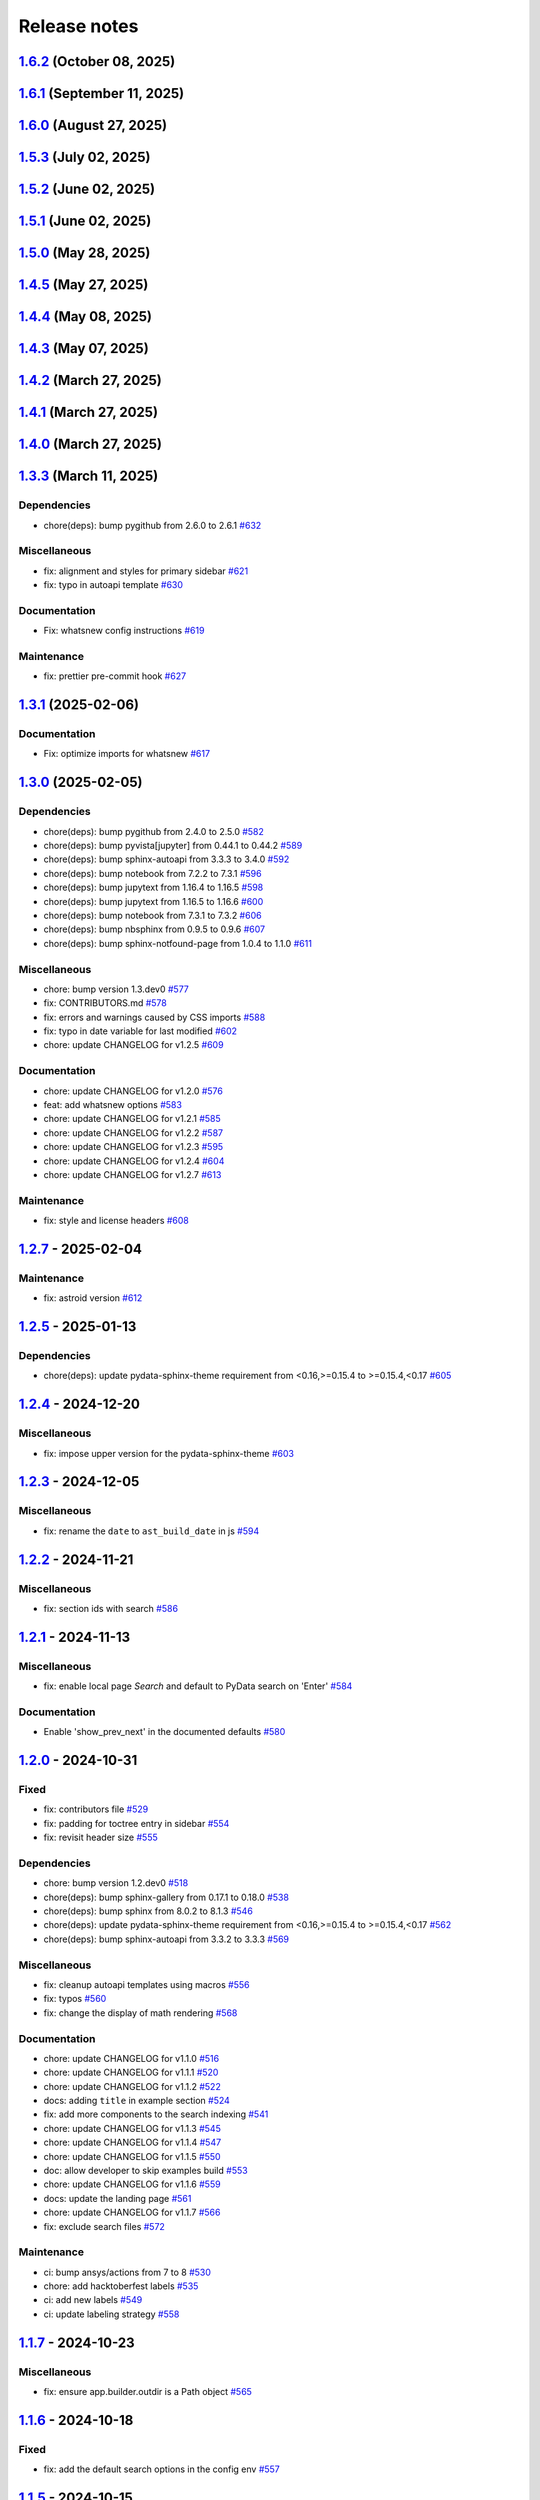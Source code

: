 
.. _ref_release_notes:

Release notes
#############

.. vale off

.. towncrier release notes start

`1.6.2 <https://github.com/ansys/ansys-sphinx-theme/releases/tag/v1.6.2>`_ (October 08, 2025)
=============================================================================================

.. tab-set::


  .. tab-item:: Added

    .. list-table::
        :header-rows: 0
        :widths: auto

        * - Adapt new logo
          - `#811 <https://github.com/ansys/ansys-sphinx-theme/pull/811>`_


  .. tab-item:: Fixed

    .. list-table::
        :header-rows: 0
        :widths: auto

        * - Add flexible range for the \`\`pyyaml\`\` version
          - `#814 <https://github.com/ansys/ansys-sphinx-theme/pull/814>`_


`1.6.1 <https://github.com/ansys/ansys-sphinx-theme/releases/tag/v1.6.1>`_ (September 11, 2025)
===============================================================================================

.. tab-set::


  .. tab-item:: Fixed

    .. list-table::
        :header-rows: 0
        :widths: auto

        * - Home link reference
          - `#795 <https://github.com/ansys/ansys-sphinx-theme/pull/795>`_


`1.6.0 <https://github.com/ansys/ansys-sphinx-theme/releases/tag/v1.6.0>`_ (August 27, 2025)
============================================================================================

.. tab-set::


  .. tab-item:: Added

    .. list-table::
        :header-rows: 0
        :widths: auto

        * - Dropdown for navigation bar
          - `#723 <https://github.com/ansys/ansys-sphinx-theme/pull/723>`_

        * - Add physics meta tag to headers
          - `#751 <https://github.com/ansys/ansys-sphinx-theme/pull/751>`_

        * - Update actions
          - `#756 <https://github.com/ansys/ansys-sphinx-theme/pull/756>`_

        * - Add multiple tags for `meta-data`
          - `#758 <https://github.com/ansys/ansys-sphinx-theme/pull/758>`_


  .. tab-item:: Fixed

    .. list-table::
        :header-rows: 0
        :widths: auto

        * - the search title case
          - `#715 <https://github.com/ansys/ansys-sphinx-theme/pull/715>`_

        * - Cache of autoapi options with ansys sphinx theme
          - `#728 <https://github.com/ansys/ansys-sphinx-theme/pull/728>`_

        * - Raise exception for deprecated index pattern
          - `#729 <https://github.com/ansys/ansys-sphinx-theme/pull/729>`_

        * - Remove the deprecated pymeilisearch options
          - `#733 <https://github.com/ansys/ansys-sphinx-theme/pull/733>`_

        * - Update the literal  `codespace` to `monospace` font
          - `#744 <https://github.com/ansys/ansys-sphinx-theme/pull/744>`_

        * - Change the  background color
          - `#746 <https://github.com/ansys/ansys-sphinx-theme/pull/746>`_

        * - Add padding on top for breadcrumbs
          - `#752 <https://github.com/ansys/ansys-sphinx-theme/pull/752>`_

        * - Minor improvements in ``jinja`` auto escape and ``subprocess`` call
          - `#754 <https://github.com/ansys/ansys-sphinx-theme/pull/754>`_

        * - Remove deprecated theme option from code base
          - `#755 <https://github.com/ansys/ansys-sphinx-theme/pull/755>`_

        * - Add home section
          - `#769 <https://github.com/ansys/ansys-sphinx-theme/pull/769>`_

        * - Search bar display at ``navbar_end``
          - `#780 <https://github.com/ansys/ansys-sphinx-theme/pull/780>`_


  .. tab-item:: Documentation

    .. list-table::
        :header-rows: 0
        :widths: auto

        * - Update ``CONTRIBUTORS.md`` with the latest contributors
          - `#718 <https://github.com/ansys/ansys-sphinx-theme/pull/718>`_, `#767 <https://github.com/ansys/ansys-sphinx-theme/pull/767>`_


  .. tab-item:: Dependencies

    .. list-table::
        :header-rows: 0
        :widths: auto

        * - bump jupytext from 1.17.1 to 1.17.2
          - `#719 <https://github.com/ansys/ansys-sphinx-theme/pull/719>`_

        * - Bump pandas from 2.2.3 to 2.3.0
          - `#724 <https://github.com/ansys/ansys-sphinx-theme/pull/724>`_

        * - Bump requests from 2.32.3 to 2.32.4
          - `#727 <https://github.com/ansys/ansys-sphinx-theme/pull/727>`_

        * - Bump tox from 4.26.0 to 4.27.0
          - `#732 <https://github.com/ansys/ansys-sphinx-theme/pull/732>`_

        * - Bump numpydoc from 1.8.0 to 1.9.0
          - `#735 <https://github.com/ansys/ansys-sphinx-theme/pull/735>`_

        * - Bump plotly from 6.1.2 to 6.2.0
          - `#738 <https://github.com/ansys/ansys-sphinx-theme/pull/738>`_

        * - Bump notebook from 7.4.3 to 7.4.4
          - `#743 <https://github.com/ansys/ansys-sphinx-theme/pull/743>`_

        * - Bump pandas from 2.3.0 to 2.3.1
          - `#750 <https://github.com/ansys/ansys-sphinx-theme/pull/750>`_

        * - Bump pyvista[jupyter] from 0.45.2 to 0.45.3
          - `#753 <https://github.com/ansys/ansys-sphinx-theme/pull/753>`_

        * - Bump tox from 4.27.0 to 4.28.0
          - `#757 <https://github.com/ansys/ansys-sphinx-theme/pull/757>`_

        * - Bump tox from 4.28.0 to 4.28.1
          - `#759 <https://github.com/ansys/ansys-sphinx-theme/pull/759>`_

        * - Bump tox from 4.28.1 to 4.28.3
          - `#760 <https://github.com/ansys/ansys-sphinx-theme/pull/760>`_

        * - Bump pygithub from 2.6.1 to 2.7.0
          - `#762 <https://github.com/ansys/ansys-sphinx-theme/pull/762>`_

        * - Bump tox from 4.28.3 to 4.28.4
          - `#763 <https://github.com/ansys/ansys-sphinx-theme/pull/763>`_

        * - Bump notebook from 7.4.4 to 7.4.5
          - `#770 <https://github.com/ansys/ansys-sphinx-theme/pull/770>`_

        * - Bump pyvista[jupyter] from 0.45.3 to 0.46.0
          - `#771 <https://github.com/ansys/ansys-sphinx-theme/pull/771>`_

        * - Bump pyvista[jupyter] from 0.46.0 to 0.46.1
          - `#773 <https://github.com/ansys/ansys-sphinx-theme/pull/773>`_

        * - Bump plotly from 6.2.0 to 6.3.0
          - `#774 <https://github.com/ansys/ansys-sphinx-theme/pull/774>`_

        * - Bump requests from 2.32.4 to 2.32.5
          - `#777 <https://github.com/ansys/ansys-sphinx-theme/pull/777>`_

        * - Bump pandas from 2.3.1 to 2.3.2
          - `#778 <https://github.com/ansys/ansys-sphinx-theme/pull/778>`_

        * - Bump pyvista[jupyter] from 0.46.1 to 0.46.2
          - `#779 <https://github.com/ansys/ansys-sphinx-theme/pull/779>`_


  .. tab-item:: Maintenance

    .. list-table::
        :header-rows: 0
        :widths: auto

        * - update CHANGELOG for v1.5.0
          - `#711 <https://github.com/ansys/ansys-sphinx-theme/pull/711>`_

        * - bump version 1.6.dev0
          - `#712 <https://github.com/ansys/ansys-sphinx-theme/pull/712>`_

        * - update the actions to commit hash
          - `#717 <https://github.com/ansys/ansys-sphinx-theme/pull/717>`_

        * - update CHANGELOG for v1.5.1
          - `#720 <https://github.com/ansys/ansys-sphinx-theme/pull/720>`_

        * - update CHANGELOG for v1.5.2
          - `#722 <https://github.com/ansys/ansys-sphinx-theme/pull/722>`_

        * - Bump ansys/actions from 9.0.13 to 10.0.8 in the actions group
          - `#726 <https://github.com/ansys/ansys-sphinx-theme/pull/726>`_

        * - Bump ansys/actions from 10.0.8 to 10.0.11 in the actions group
          - `#731 <https://github.com/ansys/ansys-sphinx-theme/pull/731>`_

        * - Bump ansys/actions from 10.0.11 to 10.0.12 in the actions group
          - `#742 <https://github.com/ansys/ansys-sphinx-theme/pull/742>`_

        * - Update changelog for v1.5.3
          - `#748 <https://github.com/ansys/ansys-sphinx-theme/pull/748>`_

        * - Bump ansys/actions from 10.0.12 to 10.0.13 in the actions group
          - `#761 <https://github.com/ansys/ansys-sphinx-theme/pull/761>`_

        * - Add `trusted publishers pypi release`
          - `#766 <https://github.com/ansys/ansys-sphinx-theme/pull/766>`_

        * - Bump the actions group with 2 updates
          - `#772 <https://github.com/ansys/ansys-sphinx-theme/pull/772>`_

        * - Bump actions/checkout from 4.2.2 to 5.0.0 in the actions group
          - `#776 <https://github.com/ansys/ansys-sphinx-theme/pull/776>`_


`1.5.3 <https://github.com/ansys/ansys-sphinx-theme/releases/tag/v1.5.3>`_ (July 02, 2025)
==========================================================================================

.. tab-set::


  .. tab-item:: Fixed

    .. list-table::
        :header-rows: 0
        :widths: auto

        * - Add the search button to ``navbar end`` by default
          - `#747 <https://github.com/ansys/ansys-sphinx-theme/pull/747>`_


`1.5.2 <https://github.com/ansys/ansys-sphinx-theme/releases/tag/v1.5.2>`_ (June 02, 2025)
==========================================================================================

.. tab-set::


  .. tab-item:: Fixed

    .. list-table::
        :header-rows: 0
        :widths: auto

        * - remove font weight on highlight
          - `#721 <https://github.com/ansys/ansys-sphinx-theme/pull/721>`_


`1.5.1 <https://github.com/ansys/ansys-sphinx-theme/releases/tag/v1.5.1>`_ (June 02, 2025)
==========================================================================================

.. tab-set::


  .. tab-item:: Fixed

    .. list-table::
        :header-rows: 0
        :widths: auto

        * - revert the main content style
          - `#714 <https://github.com/ansys/ansys-sphinx-theme/pull/714>`_


`1.5.0 <https://github.com/ansys/ansys-sphinx-theme/releases/tag/v1.5.0>`_ (May 28, 2025)
=========================================================================================

.. tab-set::


  .. tab-item:: Added

    .. list-table::
        :header-rows: 0
        :widths: auto

        * - add multi index searching and filtering
          - `#674 <https://github.com/ansys/ansys-sphinx-theme/pull/674>`_

        * - small layout adjustments
          - `#691 <https://github.com/ansys/ansys-sphinx-theme/pull/691>`_

        * - add customization instructions for SCSS files in developer documentation
          - `#694 <https://github.com/ansys/ansys-sphinx-theme/pull/694>`_

        * - add 'serve' command to Makefile and make.bat for serving documentation
          - `#698 <https://github.com/ansys/ansys-sphinx-theme/pull/698>`_


  .. tab-item:: Fixed

    .. list-table::
        :header-rows: 0
        :widths: auto

        * - smaller screen view and search for mobile views
          - `#689 <https://github.com/ansys/ansys-sphinx-theme/pull/689>`_

        * - style for back to top button
          - `#693 <https://github.com/ansys/ansys-sphinx-theme/pull/693>`_

        * - url for fetch extra source file
          - `#707 <https://github.com/ansys/ansys-sphinx-theme/pull/707>`_


  .. tab-item:: Documentation

    .. list-table::
        :header-rows: 0
        :widths: auto

        * - update the multi-index docs
          - `#708 <https://github.com/ansys/ansys-sphinx-theme/pull/708>`_


  .. tab-item:: Dependencies

    .. list-table::
        :header-rows: 0
        :widths: auto

        * - bump notebook from 7.4.1 to 7.4.2
          - `#684 <https://github.com/ansys/ansys-sphinx-theme/pull/684>`_

        * - update snowballstemmer requirement from <3 to <4
          - `#688 <https://github.com/ansys/ansys-sphinx-theme/pull/688>`_

        * - bump pyvista[jupyter] from 0.45.0 to 0.45.1
          - `#690 <https://github.com/ansys/ansys-sphinx-theme/pull/690>`_

        * - bump pyvista[jupyter] from 0.45.1 to 0.45.2
          - `#699 <https://github.com/ansys/ansys-sphinx-theme/pull/699>`_

        * - bump tox from 4.25.0 to 4.26.0
          - `#700 <https://github.com/ansys/ansys-sphinx-theme/pull/700>`_

        * - bump plotly from 6.0.1 to 6.1.1
          - `#701 <https://github.com/ansys/ansys-sphinx-theme/pull/701>`_

        * - bump notebook from 7.4.2 to 7.4.3
          - `#705 <https://github.com/ansys/ansys-sphinx-theme/pull/705>`_

        * - bump plotly from 6.1.1 to 6.1.2
          - `#709 <https://github.com/ansys/ansys-sphinx-theme/pull/709>`_


  .. tab-item:: Maintenance

    .. list-table::
        :header-rows: 0
        :widths: auto

        * - update CHANGELOG for v1.4.5
          - `#706 <https://github.com/ansys/ansys-sphinx-theme/pull/706>`_


`1.4.5 <https://github.com/ansys/ansys-sphinx-theme/releases/tag/v1.4.5>`_ (May 27, 2025)
=========================================================================================

.. tab-set::


  .. tab-item:: Added

    .. list-table::
        :header-rows: 0
        :widths: auto

        * - add deprecated warning for `index_pattern` search option
          - `#704 <https://github.com/ansys/ansys-sphinx-theme/pull/704>`_


`1.4.4 <https://github.com/ansys/ansys-sphinx-theme/releases/tag/v1.4.4>`_ (May 08, 2025)
=========================================================================================

.. tab-set::


  .. tab-item:: Added

    .. list-table::
        :header-rows: 0
        :widths: auto

        * - add metatag content
          - `#680 <https://github.com/ansys/ansys-sphinx-theme/pull/680>`_


  .. tab-item:: Fixed

    .. list-table::
        :header-rows: 0
        :widths: auto

        * - block snowbalstemmer <3 for now
          - `#686 <https://github.com/ansys/ansys-sphinx-theme/pull/686>`_


  .. tab-item:: Documentation

    .. list-table::
        :header-rows: 0
        :widths: auto

        * - Update ``CONTRIBUTORS.md`` with the latest contributors
          - `#669 <https://github.com/ansys/ansys-sphinx-theme/pull/669>`_, `#677 <https://github.com/ansys/ansys-sphinx-theme/pull/677>`_


  .. tab-item:: Dependencies

    .. list-table::
        :header-rows: 0
        :widths: auto

        * - bump tox from 4.24.2 to 4.25.0
          - `#668 <https://github.com/ansys/ansys-sphinx-theme/pull/668>`_

        * - bump pyvista[jupyter] from 0.44.2 to 0.45.0
          - `#675 <https://github.com/ansys/ansys-sphinx-theme/pull/675>`_

        * - bump notebook from 7.3.3 to 7.4.1
          - `#676 <https://github.com/ansys/ansys-sphinx-theme/pull/676>`_

        * - bump jupytext from 1.16.7 to 1.17.1
          - `#678 <https://github.com/ansys/ansys-sphinx-theme/pull/678>`_


  .. tab-item:: Maintenance

    .. list-table::
        :header-rows: 0
        :widths: auto

        * - add github token
          - `#661 <https://github.com/ansys/ansys-sphinx-theme/pull/661>`_

        * - update CHANGELOG for v1.4.0
          - `#662 <https://github.com/ansys/ansys-sphinx-theme/pull/662>`_

        * - bump version 1.5.dev0
          - `#663 <https://github.com/ansys/ansys-sphinx-theme/pull/663>`_

        * - update CHANGELOG for v1.4.1
          - `#665 <https://github.com/ansys/ansys-sphinx-theme/pull/665>`_

        * - bump ansys/actions from 8 to 9 in the actions group
          - `#670 <https://github.com/ansys/ansys-sphinx-theme/pull/670>`_


`1.4.3 <https://github.com/ansys/ansys-sphinx-theme/releases/tag/v1.4.3>`_ (May 07, 2025)
=========================================================================================

.. tab-set::


  .. tab-item:: Added

    .. list-table::
        :header-rows: 0
        :widths: auto

        * - add metatag content
          - `#680 <https://github.com/ansys/ansys-sphinx-theme/pull/680>`_


  .. tab-item:: Maintenance

    .. list-table::
        :header-rows: 0
        :widths: auto

        * - bump ansys/actions from 8 to 9 in the actions group
          - `#670 <https://github.com/ansys/ansys-sphinx-theme/pull/670>`_


`1.4.2 <https://github.com/ansys/ansys-sphinx-theme/releases/tag/v1.4.2>`_ (March 27, 2025)
===========================================================================================

.. tab-set::


  .. tab-item:: Fixed

    .. list-table::
        :header-rows: 0
        :widths: auto

        * - autoapi child class template
          - `#666 <https://github.com/ansys/ansys-sphinx-theme/pull/666>`_


`1.4.1 <https://github.com/ansys/ansys-sphinx-theme/releases/tag/v1.4.1>`_ (March 27, 2025)
===========================================================================================

.. tab-set::


  .. tab-item:: Fixed

    .. list-table::
        :header-rows: 0
        :widths: auto

        * - quarto std logging
          - `#664 <https://github.com/ansys/ansys-sphinx-theme/pull/664>`_


`1.4.0 <https://github.com/ansys/ansys-sphinx-theme/releases/tag/v1.4.0>`_ (March 27, 2025)
===========================================================================================

.. tab-set::


  .. tab-item:: Added

    .. list-table::
        :header-rows: 0
        :widths: auto

        * - enable matplotlib and plotly in examples
          - `#567 <https://github.com/ansys/ansys-sphinx-theme/pull/567>`_

        * - feat: add python 3.13 support
          - `#635 <https://github.com/ansys/ansys-sphinx-theme/pull/635>`_

        * - feat: Add Tox environment for documentation preview
          - `#642 <https://github.com/ansys/ansys-sphinx-theme/pull/642>`_

        * - migrate css to scss
          - `#644 <https://github.com/ansys/ansys-sphinx-theme/pull/644>`_


  .. tab-item:: Fixed

    .. list-table::
        :header-rows: 0
        :widths: auto

        * - update the style for highlight name function
          - `#652 <https://github.com/ansys/ansys-sphinx-theme/pull/652>`_

        * - update the changelog action only for PR
          - `#654 <https://github.com/ansys/ansys-sphinx-theme/pull/654>`_

        * - change logging info to error in quarto build
          - `#655 <https://github.com/ansys/ansys-sphinx-theme/pull/655>`_

        * - quarto error logging
          - `#658 <https://github.com/ansys/ansys-sphinx-theme/pull/658>`_


  .. tab-item:: Documentation

    .. list-table::
        :header-rows: 0
        :widths: auto

        * - chore: update CHANGELOG for v1.3.0
          - `#614 <https://github.com/ansys/ansys-sphinx-theme/pull/614>`_

        * - chore: update CHANGELOG for v1.3.1
          - `#618 <https://github.com/ansys/ansys-sphinx-theme/pull/618>`_

        * - chore: update CHANGELOG for v1.3.2
          - `#631 <https://github.com/ansys/ansys-sphinx-theme/pull/631>`_

        * - docs: add contribute section
          - `#636 <https://github.com/ansys/ansys-sphinx-theme/pull/636>`_

        * - docs: add contribute page in toctree
          - `#638 <https://github.com/ansys/ansys-sphinx-theme/pull/638>`_

        * - chore: update CHANGELOG for v1.3.3
          - `#648 <https://github.com/ansys/ansys-sphinx-theme/pull/648>`_


  .. tab-item:: Dependencies

    .. list-table::
        :header-rows: 0
        :widths: auto

        * - chore(deps): bump jupytext from 1.16.6 to 1.16.7
          - `#622 <https://github.com/ansys/ansys-sphinx-theme/pull/622>`_

        * - chore(deps): bump sphinx-autoapi from 3.4.0 to 3.5.0
          - `#623 <https://github.com/ansys/ansys-sphinx-theme/pull/623>`_

        * - chore(deps): bump sphinx-gallery from 0.18.0 to 0.19.0
          - `#625 <https://github.com/ansys/ansys-sphinx-theme/pull/625>`_

        * - chore(deps): bump pygithub from 2.5.0 to 2.6.0
          - `#626 <https://github.com/ansys/ansys-sphinx-theme/pull/626>`_

        * - chore(deps): bump sphinx from 8.1.3 to 8.2.0
          - `#628 <https://github.com/ansys/ansys-sphinx-theme/pull/628>`_

        * - chore(deps): bump sphinx-autoapi from 3.5.0 to 3.6.0
          - `#629 <https://github.com/ansys/ansys-sphinx-theme/pull/629>`_

        * - build: bump nbsphinx from 0.9.6 to 0.9.7
          - `#637 <https://github.com/ansys/ansys-sphinx-theme/pull/637>`_

        * - build: bump tox from 4.24.1 to 4.24.2
          - `#645 <https://github.com/ansys/ansys-sphinx-theme/pull/645>`_

        * - build: bump notebook from 7.3.2 to 7.3.3
          - `#651 <https://github.com/ansys/ansys-sphinx-theme/pull/651>`_


  .. tab-item:: Maintenance

    .. list-table::
        :header-rows: 0
        :widths: auto

        * - feat: migrate the builds system to stb
          - `#639 <https://github.com/ansys/ansys-sphinx-theme/pull/639>`_


  .. tab-item:: Miscellaneous

    .. list-table::
        :header-rows: 0
        :widths: auto

        * - chore: bump version 1.4.dev0
          - `#615 <https://github.com/ansys/ansys-sphinx-theme/pull/615>`_

        * - fix: remove flake8 configuration file
          - `#641 <https://github.com/ansys/ansys-sphinx-theme/pull/641>`_

        * - fix: improve Logging in Quarto cheatsheet build process
          - `#646 <https://github.com/ansys/ansys-sphinx-theme/pull/646>`_

        * - cheatsheet and whatsnew functions into separate modules and implement sidebar ordering
          - `#656 <https://github.com/ansys/ansys-sphinx-theme/pull/656>`_

        * - ansys sphinx theme variables
          - `#657 <https://github.com/ansys/ansys-sphinx-theme/pull/657>`_


`1.3.3 <https://github.com/ansys/ansys-sphinx-theme/releases/tag/v1.3.3>`_ (March 11, 2025)
===========================================================================================

Dependencies
^^^^^^^^^^^^

- chore(deps): bump pygithub from 2.6.0 to 2.6.1 `#632 <https://github.com/ansys/ansys-sphinx-theme/pull/632>`_


Miscellaneous
^^^^^^^^^^^^^

- fix: alignment and styles for primary sidebar `#621 <https://github.com/ansys/ansys-sphinx-theme/pull/621>`_
- fix: typo in autoapi template `#630 <https://github.com/ansys/ansys-sphinx-theme/pull/630>`_


Documentation
^^^^^^^^^^^^^

- Fix: whatsnew config instructions `#619 <https://github.com/ansys/ansys-sphinx-theme/pull/619>`_


Maintenance
^^^^^^^^^^^

- fix: prettier pre-commit hook `#627 <https://github.com/ansys/ansys-sphinx-theme/pull/627>`_

`1.3.1 <https://github.com/ansys/ansys-sphinx-theme/releases/tag/v1.3.1>`_ (2025-02-06)
=======================================================================================

Documentation
^^^^^^^^^^^^^

- Fix: optimize imports for whatsnew `#617 <https://github.com/ansys/ansys-sphinx-theme/pull/617>`_

`1.3.0 <https://github.com/ansys/ansys-sphinx-theme/releases/tag/v1.3.0>`_ (2025-02-05)
=======================================================================================

Dependencies
^^^^^^^^^^^^

- chore(deps): bump pygithub from 2.4.0 to 2.5.0 `#582 <https://github.com/ansys/ansys-sphinx-theme/pull/582>`_
- chore(deps): bump pyvista[jupyter] from 0.44.1 to 0.44.2 `#589 <https://github.com/ansys/ansys-sphinx-theme/pull/589>`_
- chore(deps): bump sphinx-autoapi from 3.3.3 to 3.4.0 `#592 <https://github.com/ansys/ansys-sphinx-theme/pull/592>`_
- chore(deps): bump notebook from 7.2.2 to 7.3.1 `#596 <https://github.com/ansys/ansys-sphinx-theme/pull/596>`_
- chore(deps): bump jupytext from 1.16.4 to 1.16.5 `#598 <https://github.com/ansys/ansys-sphinx-theme/pull/598>`_
- chore(deps): bump jupytext from 1.16.5 to 1.16.6 `#600 <https://github.com/ansys/ansys-sphinx-theme/pull/600>`_
- chore(deps): bump notebook from 7.3.1 to 7.3.2 `#606 <https://github.com/ansys/ansys-sphinx-theme/pull/606>`_
- chore(deps): bump nbsphinx from 0.9.5 to 0.9.6 `#607 <https://github.com/ansys/ansys-sphinx-theme/pull/607>`_
- chore(deps): bump sphinx-notfound-page from 1.0.4 to 1.1.0 `#611 <https://github.com/ansys/ansys-sphinx-theme/pull/611>`_


Miscellaneous
^^^^^^^^^^^^^

- chore: bump version 1.3.dev0 `#577 <https://github.com/ansys/ansys-sphinx-theme/pull/577>`_
- fix: CONTRIBUTORS.md `#578 <https://github.com/ansys/ansys-sphinx-theme/pull/578>`_
- fix: errors and warnings caused by CSS imports `#588 <https://github.com/ansys/ansys-sphinx-theme/pull/588>`_
- fix:  typo in date variable for last modified `#602 <https://github.com/ansys/ansys-sphinx-theme/pull/602>`_
- chore: update CHANGELOG for v1.2.5 `#609 <https://github.com/ansys/ansys-sphinx-theme/pull/609>`_


Documentation
^^^^^^^^^^^^^

- chore: update CHANGELOG for v1.2.0 `#576 <https://github.com/ansys/ansys-sphinx-theme/pull/576>`_
- feat: add whatsnew options `#583 <https://github.com/ansys/ansys-sphinx-theme/pull/583>`_
- chore: update CHANGELOG for v1.2.1 `#585 <https://github.com/ansys/ansys-sphinx-theme/pull/585>`_
- chore: update CHANGELOG for v1.2.2 `#587 <https://github.com/ansys/ansys-sphinx-theme/pull/587>`_
- chore: update CHANGELOG for v1.2.3 `#595 <https://github.com/ansys/ansys-sphinx-theme/pull/595>`_
- chore: update CHANGELOG for v1.2.4 `#604 <https://github.com/ansys/ansys-sphinx-theme/pull/604>`_
- chore: update CHANGELOG for v1.2.7 `#613 <https://github.com/ansys/ansys-sphinx-theme/pull/613>`_


Maintenance
^^^^^^^^^^^

- fix: style and license headers `#608 <https://github.com/ansys/ansys-sphinx-theme/pull/608>`_

`1.2.7 <https://github.com/ansys/ansys-sphinx-theme/releases/tag/v1.2.7>`_ - 2025-02-04
=======================================================================================

Maintenance
^^^^^^^^^^^

- fix: astroid version `#612 <https://github.com/ansys/ansys-sphinx-theme/pull/612>`_

`1.2.5 <https://github.com/ansys/ansys-sphinx-theme/releases/tag/v1.2.5>`_ - 2025-01-13
=======================================================================================

Dependencies
^^^^^^^^^^^^

- chore(deps): update pydata-sphinx-theme requirement from <0.16,>=0.15.4 to >=0.15.4,<0.17 `#605 <https://github.com/ansys/ansys-sphinx-theme/pull/605>`_

`1.2.4 <https://github.com/ansys/ansys-sphinx-theme/releases/tag/v1.2.4>`_ - 2024-12-20
=======================================================================================

Miscellaneous
^^^^^^^^^^^^^

- fix: impose upper version for the pydata-sphinx-theme `#603 <https://github.com/ansys/ansys-sphinx-theme/pull/603>`_

`1.2.3 <https://github.com/ansys/ansys-sphinx-theme/releases/tag/v1.2.3>`_ - 2024-12-05
=======================================================================================

Miscellaneous
^^^^^^^^^^^^^

- fix: rename the ``date`` to ``ast_build_date`` in js `#594 <https://github.com/ansys/ansys-sphinx-theme/pull/594>`_

`1.2.2 <https://github.com/ansys/ansys-sphinx-theme/releases/tag/v1.2.2>`_ - 2024-11-21
=======================================================================================

Miscellaneous
^^^^^^^^^^^^^

- fix: section ids with search `#586 <https://github.com/ansys/ansys-sphinx-theme/pull/586>`_

`1.2.1 <https://github.com/ansys/ansys-sphinx-theme/releases/tag/v1.2.1>`_ - 2024-11-13
=======================================================================================

Miscellaneous
^^^^^^^^^^^^^

- fix: enable local page `Search` and default to PyData search on 'Enter' `#584 <https://github.com/ansys/ansys-sphinx-theme/pull/584>`_


Documentation
^^^^^^^^^^^^^

- Enable 'show_prev_next' in the documented defaults `#580 <https://github.com/ansys/ansys-sphinx-theme/pull/580>`_

`1.2.0 <https://github.com/ansys/ansys-sphinx-theme/releases/tag/v1.2.0>`_ - 2024-10-31
=======================================================================================

Fixed
^^^^^

- fix: contributors file `#529 <https://github.com/ansys/ansys-sphinx-theme/pull/529>`_
- fix: padding for toctree entry in sidebar `#554 <https://github.com/ansys/ansys-sphinx-theme/pull/554>`_
- fix: revisit header size `#555 <https://github.com/ansys/ansys-sphinx-theme/pull/555>`_


Dependencies
^^^^^^^^^^^^

- chore: bump version 1.2.dev0 `#518 <https://github.com/ansys/ansys-sphinx-theme/pull/518>`_
- chore(deps): bump sphinx-gallery from 0.17.1 to 0.18.0 `#538 <https://github.com/ansys/ansys-sphinx-theme/pull/538>`_
- chore(deps): bump sphinx from 8.0.2 to 8.1.3 `#546 <https://github.com/ansys/ansys-sphinx-theme/pull/546>`_
- chore(deps): update pydata-sphinx-theme requirement from <0.16,>=0.15.4 to >=0.15.4,<0.17 `#562 <https://github.com/ansys/ansys-sphinx-theme/pull/562>`_
- chore(deps): bump sphinx-autoapi from 3.3.2 to 3.3.3 `#569 <https://github.com/ansys/ansys-sphinx-theme/pull/569>`_


Miscellaneous
^^^^^^^^^^^^^

- fix: cleanup autoapi templates using macros `#556 <https://github.com/ansys/ansys-sphinx-theme/pull/556>`_
- fix: typos `#560 <https://github.com/ansys/ansys-sphinx-theme/pull/560>`_
- fix: change the display of math rendering `#568 <https://github.com/ansys/ansys-sphinx-theme/pull/568>`_


Documentation
^^^^^^^^^^^^^

- chore: update CHANGELOG for v1.1.0 `#516 <https://github.com/ansys/ansys-sphinx-theme/pull/516>`_
- chore: update CHANGELOG for v1.1.1 `#520 <https://github.com/ansys/ansys-sphinx-theme/pull/520>`_
- chore: update CHANGELOG for v1.1.2 `#522 <https://github.com/ansys/ansys-sphinx-theme/pull/522>`_
- docs: adding ``title`` in example section `#524 <https://github.com/ansys/ansys-sphinx-theme/pull/524>`_
- fix: add more components to the search indexing `#541 <https://github.com/ansys/ansys-sphinx-theme/pull/541>`_
- chore: update CHANGELOG for v1.1.3 `#545 <https://github.com/ansys/ansys-sphinx-theme/pull/545>`_
- chore: update CHANGELOG for v1.1.4 `#547 <https://github.com/ansys/ansys-sphinx-theme/pull/547>`_
- chore: update CHANGELOG for v1.1.5 `#550 <https://github.com/ansys/ansys-sphinx-theme/pull/550>`_
- doc: allow developer to skip examples build `#553 <https://github.com/ansys/ansys-sphinx-theme/pull/553>`_
- chore: update CHANGELOG for v1.1.6 `#559 <https://github.com/ansys/ansys-sphinx-theme/pull/559>`_
- docs: update the landing page `#561 <https://github.com/ansys/ansys-sphinx-theme/pull/561>`_
- chore: update CHANGELOG for v1.1.7 `#566 <https://github.com/ansys/ansys-sphinx-theme/pull/566>`_
- fix: exclude search files `#572 <https://github.com/ansys/ansys-sphinx-theme/pull/572>`_


Maintenance
^^^^^^^^^^^

- ci: bump ansys/actions from 7 to 8 `#530 <https://github.com/ansys/ansys-sphinx-theme/pull/530>`_
- chore: add hacktoberfest labels `#535 <https://github.com/ansys/ansys-sphinx-theme/pull/535>`_
- ci: add new labels `#549 <https://github.com/ansys/ansys-sphinx-theme/pull/549>`_
- ci: update labeling strategy `#558 <https://github.com/ansys/ansys-sphinx-theme/pull/558>`_

`1.1.7 <https://github.com/ansys/ansys-sphinx-theme/releases/tag/v1.1.7>`_ - 2024-10-23
=======================================================================================

Miscellaneous
^^^^^^^^^^^^^

- fix: ensure app.builder.outdir is a Path object `#565 <https://github.com/ansys/ansys-sphinx-theme/pull/565>`_

`1.1.6 <https://github.com/ansys/ansys-sphinx-theme/releases/tag/v1.1.6>`_ - 2024-10-18
=======================================================================================

Fixed
^^^^^

- fix: add the default search options in the config env `#557 <https://github.com/ansys/ansys-sphinx-theme/pull/557>`_

`1.1.5 <https://github.com/ansys/ansys-sphinx-theme/releases/tag/v1.1.5>`_ - 2024-10-15
=======================================================================================

Fixed
^^^^^

- use ansys-sphinx-theme variables in CSS files `#537 <https://github.com/ansys/ansys-sphinx-theme/pull/537>`_

`1.1.4 <https://github.com/ansys/ansys-sphinx-theme/releases/tag/v1.1.4>`_ - 2024-10-14
=======================================================================================

Fixed
^^^^^

- fix: static search performance `#525 <https://github.com/ansys/ansys-sphinx-theme/pull/525>`_

`1.1.3 <https://github.com/ansys/ansys-sphinx-theme/releases/tag/v1.1.3>`_ - 2024-10-11
=======================================================================================

Fixed
^^^^^

- fix: add default `enter` for search `#542 <https://github.com/ansys/ansys-sphinx-theme/pull/542>`_

`1.1.2 <https://github.com/ansys/ansys-sphinx-theme/releases/tag/v1.1.2>`_ - 2024-10-02
=======================================================================================

Fixed
^^^^^

- fix: add version as params in cheatsheet `#521 <https://github.com/ansys/ansys-sphinx-theme/pull/521>`_

`1.1.1 <https://github.com/ansys/ansys-sphinx-theme/releases/tag/v1.1.1>`_ - 2024-10-01
=======================================================================================

Fixed
^^^^^

- fix(ci): update to Ansys actions v8 `#517 <https://github.com/ansys/ansys-sphinx-theme/pull/517>`_
- fix: update the token and email of bot for changelog actions `#519 <https://github.com/ansys/ansys-sphinx-theme/pull/519>`_

`1.1.0 <https://github.com/ansys/ansys-sphinx-theme/releases/tag/v1.1.0>`_ - 2024-10-01
=======================================================================================

Added
^^^^^

- feat: add static search `#487 <https://github.com/ansys/ansys-sphinx-theme/pull/487>`_


Changed
^^^^^^^

- chore: update CHANGELOG for v1.0.0 `#445 <https://github.com/ansys/ansys-sphinx-theme/pull/445>`_
- chore: update CHANGELOG for v1.0.1 `#447 <https://github.com/ansys/ansys-sphinx-theme/pull/447>`_
- chore: update CHANGELOG for v1.0.2 `#451 <https://github.com/ansys/ansys-sphinx-theme/pull/451>`_
- chore: update CHANGELOG for v1.0.3 `#455 <https://github.com/ansys/ansys-sphinx-theme/pull/455>`_


Fixed
^^^^^

- maint: update tooling, cleanup and drop python 3.9 `#484 <https://github.com/ansys/ansys-sphinx-theme/pull/484>`_
- feat: implement default search bar expansion behavior `#496 <https://github.com/ansys/ansys-sphinx-theme/pull/496>`_
- fix: the anchor url of search with the switcher version `#497 <https://github.com/ansys/ansys-sphinx-theme/pull/497>`_
- fix: change file location for `search.json` file `#509 <https://github.com/ansys/ansys-sphinx-theme/pull/509>`_
- maint: styles for dark theme search bar `#511 <https://github.com/ansys/ansys-sphinx-theme/pull/511>`_
- fix: style for smaller media `#513 <https://github.com/ansys/ansys-sphinx-theme/pull/513>`_
- fix: navigation end columns `#514 <https://github.com/ansys/ansys-sphinx-theme/pull/514>`_
- fix: add title breadcrumbs `#515 <https://github.com/ansys/ansys-sphinx-theme/pull/515>`_


Dependencies
^^^^^^^^^^^^

- maint: version 1.1.dev0 `#448 <https://github.com/ansys/ansys-sphinx-theme/pull/448>`_
- build(deps): bump pygithub from 2.3.0 to 2.4.0 `#480 <https://github.com/ansys/ansys-sphinx-theme/pull/480>`_
- build(deps): bump notebook from 7.2.1 to 7.2.2 `#482 <https://github.com/ansys/ansys-sphinx-theme/pull/482>`_
- build(deps): bump sphinx-autoapi from 3.2.1 to 3.3.0 `#485 <https://github.com/ansys/ansys-sphinx-theme/pull/485>`_
- build(deps): bump sphinx-autoapi from 3.3.0 to 3.3.1 `#488 <https://github.com/ansys/ansys-sphinx-theme/pull/488>`_
- build(deps): bump pandas from 2.2.2 to 2.2.3 `#508 <https://github.com/ansys/ansys-sphinx-theme/pull/508>`_
- build(deps): bump sphinx-autoapi from 3.3.1 to 3.3.2 `#512 <https://github.com/ansys/ansys-sphinx-theme/pull/512>`_


Documentation
^^^^^^^^^^^^^

- chore: update CHANGELOG for v1.0.4 `#463 <https://github.com/ansys/ansys-sphinx-theme/pull/463>`_
- chore: update CHANGELOG for v1.0.6 `#476 <https://github.com/ansys/ansys-sphinx-theme/pull/476>`_
- chore: update CHANGELOG for v1.0.7 `#478 <https://github.com/ansys/ansys-sphinx-theme/pull/478>`_
- chore: update CHANGELOG for v1.0.8 `#491 <https://github.com/ansys/ansys-sphinx-theme/pull/491>`_
- chore: update CHANGELOG for v1.0.9 `#501 <https://github.com/ansys/ansys-sphinx-theme/pull/501>`_
- chore: update CHANGELOG for v1.0.10 `#504 <https://github.com/ansys/ansys-sphinx-theme/pull/504>`_
- chore: update CHANGELOG for v1.0.11 `#507 <https://github.com/ansys/ansys-sphinx-theme/pull/507>`_

`1.0.11 <https://github.com/ansys/ansys-sphinx-theme/releases/tag/v1.0.11>`_ - 2024-09-19
=========================================================================================

Fixed
^^^^^

- fix: location of nbsphinx `#506 <https://github.com/ansys/ansys-sphinx-theme/pull/506>`_

`1.0.10 <https://github.com/ansys/ansys-sphinx-theme/releases/tag/v1.0.10>`_ - 2024-09-18
=========================================================================================

Fixed
^^^^^

- fix: do not display captions for nbgallery `#503 <https://github.com/ansys/ansys-sphinx-theme/pull/503>`_

`1.0.9 <https://github.com/ansys/ansys-sphinx-theme/releases/tag/v1.0.9>`_ - 2024-09-16
=======================================================================================

Added
^^^^^

- feat: add member_order to autoapi `#495 <https://github.com/ansys/ansys-sphinx-theme/pull/495>`_


Fixed
^^^^^

- fix: ``autoapi`` relative directory path wrt ``tox`` env `#494 <https://github.com/ansys/ansys-sphinx-theme/pull/494>`_

`1.0.8 <https://github.com/ansys/ansys-sphinx-theme/releases/tag/v1.0.8>`_ - 2024-09-03
=======================================================================================

Fixed
^^^^^

- fix: Align jupyter cell output `#489 <https://github.com/ansys/ansys-sphinx-theme/pull/489>`_
- fix: the download in sphinx gallery `#490 <https://github.com/ansys/ansys-sphinx-theme/pull/490>`_

`1.0.7 <https://github.com/ansys/ansys-sphinx-theme/releases/tag/v1.0.7>`_ - 2024-08-23
=======================================================================================

Fixed
^^^^^

- fix: autoapi extension `#472 <https://github.com/ansys/ansys-sphinx-theme/pull/472>`_
- fix: admonitions styles for ``topic`` admonition `#477 <https://github.com/ansys/ansys-sphinx-theme/pull/477>`_

`1.0.6 <https://github.com/ansys/ansys-sphinx-theme/releases/tag/v1.0.6>`_ - 2024-08-23
=======================================================================================

Fixed
^^^^^

- fix: download icon with sphinx-gallery and nbsphinx `#471 <https://github.com/ansys/ansys-sphinx-theme/pull/471>`_
- feat: add different width for different media for main content `#473 <https://github.com/ansys/ansys-sphinx-theme/pull/473>`_
- fix: the scrollbar on sidebar `#474 <https://github.com/ansys/ansys-sphinx-theme/pull/474>`_


Documentation
^^^^^^^^^^^^^

- chore: update CHANGELOG for v1.0.5 `#470 <https://github.com/ansys/ansys-sphinx-theme/pull/470>`_

`1.0.5 <https://github.com/ansys/ansys-sphinx-theme/releases/tag/v1.0.5>`_ - 2024-08-16
=======================================================================================

Fixed
^^^^^

- feat: add default logo links for Ansys and PyAnsys logos `#469 <https://github.com/ansys/ansys-sphinx-theme/pull/469>`_


Dependencies
^^^^^^^^^^^^

- build(deps): bump nbsphinx from 0.9.4 to 0.9.5 `#465 <https://github.com/ansys/ansys-sphinx-theme/pull/465>`_

`1.0.4 <https://github.com/ansys/ansys-sphinx-theme/releases/tag/v1.0.4>`_ - 2024-08-13
=======================================================================================

Fixed
^^^^^

- fix: tables and cell output `#460 <https://github.com/ansys/ansys-sphinx-theme/pull/460>`_


Dependencies
^^^^^^^^^^^^

- ci: bump ansys/actions from 6 to 7 `#457 <https://github.com/ansys/ansys-sphinx-theme/pull/457>`_
- build(deps): bump numpydoc from 1.7.0 to 1.8.0 `#459 <https://github.com/ansys/ansys-sphinx-theme/pull/459>`_

`1.0.3 <https://github.com/ansys/ansys-sphinx-theme/releases/tag/v1.0.3>`_ - 2024-08-09
=======================================================================================

Fixed
^^^^^

- fix: minor style changes `#452 <https://github.com/ansys/ansys-sphinx-theme/pull/452>`_
- fix: downgrade the autoapi and keep ``autoapi`` toctree to ``True`` by default `#453 <https://github.com/ansys/ansys-sphinx-theme/pull/453>`_
- fix: `pygment_styles` with dark and light theme and dark theme table `#454 <https://github.com/ansys/ansys-sphinx-theme/pull/454>`_

`1.0.2 <https://github.com/ansys/ansys-sphinx-theme/releases/tag/v1.0.2>`_ - 2024-08-08
=======================================================================================

Changed
^^^^^^^

- maint: update ansys actions `#449 <https://github.com/ansys/ansys-sphinx-theme/pull/449>`_


Fixed
^^^^^

- fix: sphinx design image background `#450 <https://github.com/ansys/ansys-sphinx-theme/pull/450>`_

`1.0.1 <https://github.com/ansys/ansys-sphinx-theme/releases/tag/v1.0.1>`_ - 2024-08-08
=======================================================================================

Fixed
^^^^^

- fix: stable docs indexing package name `#446 <https://github.com/ansys/ansys-sphinx-theme/pull/446>`_

`1.0.0 <https://github.com/ansys/ansys-sphinx-theme/releases/tag/v1.0.0>`_ - 2024-08-08
=======================================================================================

Added
^^^^^

- fix: update the github icon `#401 <https://github.com/ansys/ansys-sphinx-theme/pull/401>`_
- feat: add default logo and update logo option with theme `#425 <https://github.com/ansys/ansys-sphinx-theme/pull/425>`_
- feat: add quarto cheat sheet extension with cheat sheet option `#428 <https://github.com/ansys/ansys-sphinx-theme/pull/428>`_


Changed
^^^^^^^

- chore: update CHANGELOG for v0.16.2 `#381 <https://github.com/ansys/ansys-sphinx-theme/pull/381>`_
- chore: update CHANGELOG for v0.16.3 `#389 <https://github.com/ansys/ansys-sphinx-theme/pull/389>`_
- chore: update CHANGELOG for v0.16.4 `#390 <https://github.com/ansys/ansys-sphinx-theme/pull/390>`_
- chore: update CHANGELOG for v0.16.5 `#394 <https://github.com/ansys/ansys-sphinx-theme/pull/394>`_
- chore: update CHANGELOG for v0.16.6 `#402 <https://github.com/ansys/ansys-sphinx-theme/pull/402>`_


Fixed
^^^^^

- fix: Align cheat sheet center `#382 <https://github.com/ansys/ansys-sphinx-theme/pull/382>`_
- fix: reformat the style files `#406 <https://github.com/ansys/ansys-sphinx-theme/pull/406>`_
- fix: reformat the table styles `#408 <https://github.com/ansys/ansys-sphinx-theme/pull/408>`_
- fix: reformat navigation bar and background `#409 <https://github.com/ansys/ansys-sphinx-theme/pull/409>`_
- fix: `primary` ,`secondary` sidebars and links `#411 <https://github.com/ansys/ansys-sphinx-theme/pull/411>`_
- fix: sphinx design reformat `#412 <https://github.com/ansys/ansys-sphinx-theme/pull/412>`_
- fix: update the breadcrumbs `#419 <https://github.com/ansys/ansys-sphinx-theme/pull/419>`_
- fix: admonitions style `#424 <https://github.com/ansys/ansys-sphinx-theme/pull/424>`_
- fix: sidebar borders and overflow `#427 <https://github.com/ansys/ansys-sphinx-theme/pull/427>`_
- fix: search bar styles `#429 <https://github.com/ansys/ansys-sphinx-theme/pull/429>`_
- fix: updated the logo options `#431 <https://github.com/ansys/ansys-sphinx-theme/pull/431>`_
- fix: add dropdown styles for the header navigation bar `#437 <https://github.com/ansys/ansys-sphinx-theme/pull/437>`_
- fix: dark theme variables `#438 <https://github.com/ansys/ansys-sphinx-theme/pull/438>`_
- fix: sphinx card `box shadow` on focus `#439 <https://github.com/ansys/ansys-sphinx-theme/pull/439>`_
- fix: focus links with keyboard `#440 <https://github.com/ansys/ansys-sphinx-theme/pull/440>`_
- fix: search bar style for dark theme, icons links `#442 <https://github.com/ansys/ansys-sphinx-theme/pull/442>`_


Dependencies
^^^^^^^^^^^^

- build(deps-dev): update pydata-sphinx-theme requirement from <0.15,>=0.14 to >=0.15 `#336 <https://github.com/ansys/ansys-sphinx-theme/pull/336>`_
- chore: version 0.17.dev0 `#386 <https://github.com/ansys/ansys-sphinx-theme/pull/386>`_
- chore(deps): bump requests from 2.32.2 to 2.32.3 `#391 <https://github.com/ansys/ansys-sphinx-theme/pull/391>`_
- docs: reformat the documentation `#396 <https://github.com/ansys/ansys-sphinx-theme/pull/396>`_
- chore(deps): bump sphinx-autoapi from 3.1.1 to 3.1.2 `#405 <https://github.com/ansys/ansys-sphinx-theme/pull/405>`_
- build(deps): bump pyvista[jupyter] from 0.43.10 to 0.44.0 `#413 <https://github.com/ansys/ansys-sphinx-theme/pull/413>`_
- build(deps): bump jupytext from 1.16.2 to 1.16.3 `#415 <https://github.com/ansys/ansys-sphinx-theme/pull/415>`_
- build(deps): bump sphinx from 7.3.7 to 7.4.4 `#416 <https://github.com/ansys/ansys-sphinx-theme/pull/416>`_
- build(deps): bump sphinx from 7.4.4 to 7.4.5 `#417 <https://github.com/ansys/ansys-sphinx-theme/pull/417>`_
- build(deps): bump sphinx from 7.4.5 to 7.4.6 `#418 <https://github.com/ansys/ansys-sphinx-theme/pull/418>`_
- build(deps): bump sphinx-autoapi from 3.1.2 to 3.2.0 `#420 <https://github.com/ansys/ansys-sphinx-theme/pull/420>`_
- build(deps): bump sphinx-gallery from 0.16.0 to 0.17.0 `#421 <https://github.com/ansys/ansys-sphinx-theme/pull/421>`_
- build(deps): bump pyvista[jupyter] from 0.44.0 to 0.44.1 `#422 <https://github.com/ansys/ansys-sphinx-theme/pull/422>`_
- build(deps): bump sphinx from 7.4.6 to 7.4.7 `#423 <https://github.com/ansys/ansys-sphinx-theme/pull/423>`_
- build(deps): bump sphinx-autoapi from 3.2.0 to 3.2.1 `#426 <https://github.com/ansys/ansys-sphinx-theme/pull/426>`_
- build(deps): bump sphinx-notfound-page from 1.0.2 to 1.0.3 `#432 <https://github.com/ansys/ansys-sphinx-theme/pull/432>`_
- build(deps): bump jupytext from 1.16.3 to 1.16.4 `#433 <https://github.com/ansys/ansys-sphinx-theme/pull/433>`_
- build(deps): bump sphinx-notfound-page from 1.0.3 to 1.0.4 `#434 <https://github.com/ansys/ansys-sphinx-theme/pull/434>`_
- build(deps): bump sphinx-design from 0.6.0 to 0.6.1 `#435 <https://github.com/ansys/ansys-sphinx-theme/pull/435>`_
- build(deps): bump sphinx from 7.4.7 to 8.0.2 `#436 <https://github.com/ansys/ansys-sphinx-theme/pull/436>`_
- build(deps): bump sphinx-gallery from 0.17.0 to 0.17.1 `#441 <https://github.com/ansys/ansys-sphinx-theme/pull/441>`_


Miscellaneous
^^^^^^^^^^^^^

- refactor: remove function duplicate `#407 <https://github.com/ansys/ansys-sphinx-theme/pull/407>`_
- docs: Update `mail id` in README.rst `#414 <https://github.com/ansys/ansys-sphinx-theme/pull/414>`_

`0.16.6 <https://github.com/ansys/ansys-sphinx-theme/releases/tag/v0.16.6>`_ - 2024-06-18
=========================================================================================

Fixed
^^^^^

- fix: wrong env var name for PACKAGE_NAME `#395 <https://github.com/ansys/ansys-sphinx-theme/pull/395>`_

`0.16.5 <https://github.com/ansys/ansys-sphinx-theme/releases/tag/v0.16.5>`_ - 2024-05-31
=========================================================================================

Fixed
^^^^^

- fix:  sphinx design card font size `#393 <https://github.com/ansys/ansys-sphinx-theme/pull/393>`_

`0.16.4 <https://github.com/ansys/ansys-sphinx-theme/releases/tag/v0.16.4>`_ - 2024-05-29
=========================================================================================

Added
^^^^^

- feat: adapt package to general PyAnsys repository layout `#387 <https://github.com/ansys/ansys-sphinx-theme/pull/387>`_


Dependencies
^^^^^^^^^^^^

- chore(deps): bump sphinx-design from 0.5.0 to 0.6.0 `#383 <https://github.com/ansys/ansys-sphinx-theme/pull/383>`_
- chore(deps): bump sphinx-notfound-page from 1.0.1 to 1.0.2 `#384 <https://github.com/ansys/ansys-sphinx-theme/pull/384>`_
- chore(deps): bump sphinx-autoapi from 3.1.0 to 3.1.1 `#385 <https://github.com/ansys/ansys-sphinx-theme/pull/385>`_

`0.16.3 <https://github.com/ansys/ansys-sphinx-theme/releases/tag/v0.16.3>`_ - 2024-05-29
=========================================================================================

Fixed
^^^^^

- fix: update the sphinx design style to disable display of name `#388 <https://github.com/ansys/ansys-sphinx-theme/pull/388>`_

`0.16.2 <https://github.com/ansys/ansys-sphinx-theme/releases/tag/v0.16.2>`_ - 2024-05-22
=========================================================================================

Changed
^^^^^^^

- chore: update CHANGELOG for v0.16.1 `#379 <https://github.com/ansys/ansys-sphinx-theme/pull/379>`_


Miscellaneous
^^^^^^^^^^^^^

- docs: update changelog_template.jinja `#380 <https://github.com/ansys/ansys-sphinx-theme/pull/380>`_

`0.16.1 <https://github.com/ansys/ansys-sphinx-theme/releases/tag/v0.16.1>`_ - 2024-05-22
=========================================================================================

Added
^^^^^

- feat: add nerd fonts for ``autoapi`` templates icon `#362 <https://github.com/ansys/ansys-sphinx-theme/pull/362>`_
- feat: add the changelog action `#370 <https://github.com/ansys/ansys-sphinx-theme/pull/370>`_
- feat: add autoapi extension `#372 <https://github.com/ansys/ansys-sphinx-theme/pull/372>`_


Fixed
^^^^^

- fix: add changelog action in ci-cd `#378 <https://github.com/ansys/ansys-sphinx-theme/pull/378>`_


Dependencies
^^^^^^^^^^^^

- chore(deps): bump requests from 2.31.0 to 2.32.1 `#374 <https://github.com/ansys/ansys-sphinx-theme/pull/374>`_
- maint: update the sphinx-autoapi version `#375 <https://github.com/ansys/ansys-sphinx-theme/pull/375>`_
- chore(deps): bump sphinx-notfound-page from 1.0.0 to 1.0.1 `#376 <https://github.com/ansys/ansys-sphinx-theme/pull/376>`_
- chore(deps): bump requests from 2.32.1 to 2.32.2 `#377 <https://github.com/ansys/ansys-sphinx-theme/pull/377>`_

.. vale on
